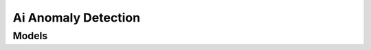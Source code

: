 Ai Anomaly Detection 
====================

.. autosummary::
    :toctree: ai_anomaly_detection/client
    :nosignatures:
    :template: autosummary/service_client.rst

    oci.ai_anomaly_detection.AnomalyDetectionClient
    oci.ai_anomaly_detection.AnomalyDetectionClientCompositeOperations

--------
 Models
--------

.. autosummary::
    :toctree: ai_anomaly_detection/models
    :nosignatures:
    :template: autosummary/model_class.rst

    oci.ai_anomaly_detection.models.AiPrivateEndpoint
    oci.ai_anomaly_detection.models.AiPrivateEndpointCollection
    oci.ai_anomaly_detection.models.AiPrivateEndpointSummary
    oci.ai_anomaly_detection.models.Anomaly
    oci.ai_anomaly_detection.models.AnomalyDetectResult
    oci.ai_anomaly_detection.models.ChangeAiPrivateEndpointCompartmentDetails
    oci.ai_anomaly_detection.models.ChangeDataAssetCompartmentDetails
    oci.ai_anomaly_detection.models.ChangeModelCompartmentDetails
    oci.ai_anomaly_detection.models.ChangeProjectCompartmentDetails
    oci.ai_anomaly_detection.models.CreateAiPrivateEndpointDetails
    oci.ai_anomaly_detection.models.CreateDataAssetDetails
    oci.ai_anomaly_detection.models.CreateModelDetails
    oci.ai_anomaly_detection.models.CreateProjectDetails
    oci.ai_anomaly_detection.models.DataAsset
    oci.ai_anomaly_detection.models.DataAssetCollection
    oci.ai_anomaly_detection.models.DataAssetSummary
    oci.ai_anomaly_detection.models.DataItem
    oci.ai_anomaly_detection.models.DataSourceDetails
    oci.ai_anomaly_detection.models.DataSourceDetailsATP
    oci.ai_anomaly_detection.models.DataSourceDetailsInflux
    oci.ai_anomaly_detection.models.DataSourceDetailsObjectStorage
    oci.ai_anomaly_detection.models.DetectAnomaliesDetails
    oci.ai_anomaly_detection.models.DetectionResultItem
    oci.ai_anomaly_detection.models.EmbeddedDetectAnomaliesRequest
    oci.ai_anomaly_detection.models.InfluxDetails
    oci.ai_anomaly_detection.models.InfluxDetailsV1v8
    oci.ai_anomaly_detection.models.InfluxDetailsV2v0
    oci.ai_anomaly_detection.models.InlineDetectAnomaliesRequest
    oci.ai_anomaly_detection.models.Model
    oci.ai_anomaly_detection.models.ModelCollection
    oci.ai_anomaly_detection.models.ModelSummary
    oci.ai_anomaly_detection.models.ModelTrainingDetails
    oci.ai_anomaly_detection.models.ModelTrainingResults
    oci.ai_anomaly_detection.models.PerSignalDetails
    oci.ai_anomaly_detection.models.Project
    oci.ai_anomaly_detection.models.ProjectCollection
    oci.ai_anomaly_detection.models.ProjectSummary
    oci.ai_anomaly_detection.models.RowReductionDetails
    oci.ai_anomaly_detection.models.UpdateAiPrivateEndpointDetails
    oci.ai_anomaly_detection.models.UpdateDataAssetDetails
    oci.ai_anomaly_detection.models.UpdateModelDetails
    oci.ai_anomaly_detection.models.UpdateProjectDetails
    oci.ai_anomaly_detection.models.WorkRequest
    oci.ai_anomaly_detection.models.WorkRequestError
    oci.ai_anomaly_detection.models.WorkRequestErrorCollection
    oci.ai_anomaly_detection.models.WorkRequestLogEntry
    oci.ai_anomaly_detection.models.WorkRequestLogEntryCollection
    oci.ai_anomaly_detection.models.WorkRequestResource
    oci.ai_anomaly_detection.models.WorkRequestSummary
    oci.ai_anomaly_detection.models.WorkRequestSummaryCollection
